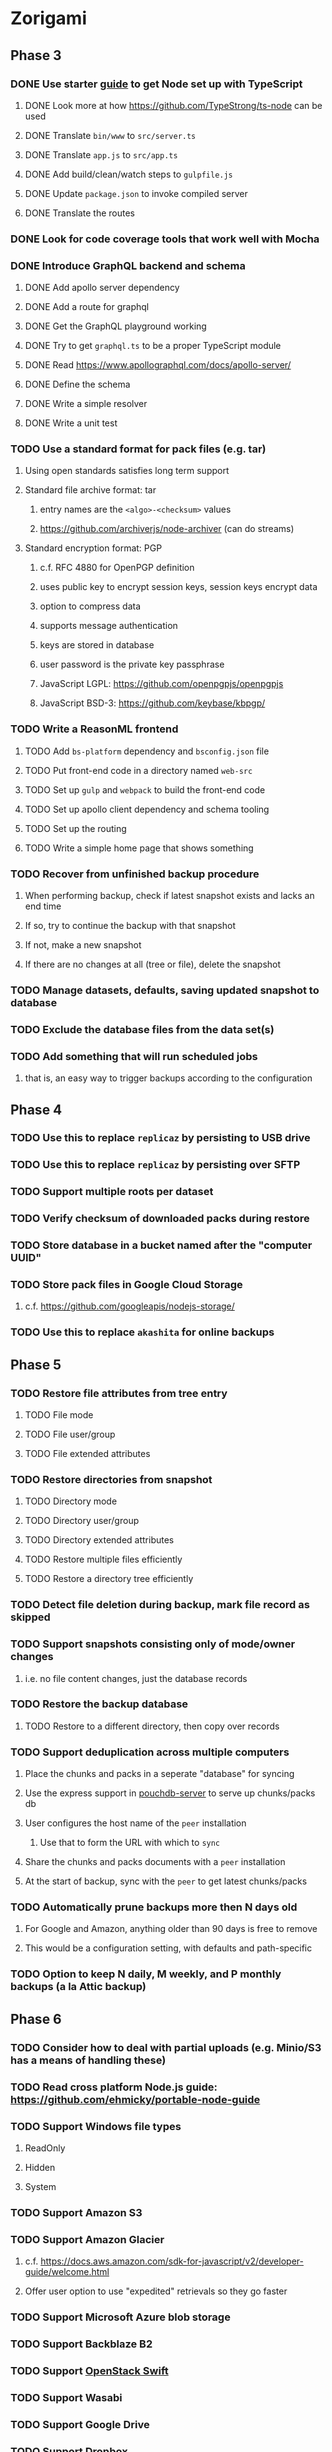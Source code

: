* Zorigami
** Phase 3
*** DONE Use starter [[https://github.com/Microsoft/TypeScript-Node-Starter][guide]] to get Node set up with TypeScript
**** DONE Look more at how https://github.com/TypeStrong/ts-node can be used
**** DONE Translate =bin/www= to =src/server.ts=
**** DONE Translate =app.js= to =src/app.ts=
**** DONE Add build/clean/watch steps to =gulpfile.js=
**** DONE Update =package.json= to invoke compiled server
**** DONE Translate the routes
*** DONE Look for code coverage tools that work well with Mocha
*** DONE Introduce GraphQL backend and schema
**** DONE Add apollo server dependency
**** DONE Add a route for graphql
**** DONE Get the GraphQL playground working
**** DONE Try to get =graphql.ts= to be a proper TypeScript module
**** DONE Read https://www.apollographql.com/docs/apollo-server/
**** DONE Define the schema
**** DONE Write a simple resolver
**** DONE Write a unit test
*** TODO Use a standard format for pack files (e.g. tar)
**** Using open standards satisfies long term support
**** Standard file archive format: tar
***** entry names are the =<algo>-<checksum>= values
***** https://github.com/archiverjs/node-archiver (can do streams)
**** Standard encryption format: PGP
***** c.f. RFC 4880 for OpenPGP definition
***** uses public key to encrypt session keys, session keys encrypt data
***** option to compress data
***** supports message authentication
***** keys are stored in database
***** user password is the private key passphrase
***** JavaScript LGPL: https://github.com/openpgpjs/openpgpjs
***** JavaScript BSD-3: https://github.com/keybase/kbpgp/
*** TODO Write a ReasonML frontend
**** TODO Add =bs-platform= dependency and =bsconfig.json= file
**** TODO Put front-end code in a directory named =web-src=
**** TODO Set up =gulp= and =webpack= to build the front-end code
**** TODO Set up apollo client dependency and schema tooling
**** TODO Set up the routing
**** TODO Write a simple home page that shows something
*** TODO Recover from unfinished backup procedure
**** When performing backup, check if latest snapshot exists and lacks an end time
**** If so, try to continue the backup with that snapshot
**** If not, make a new snapshot
**** If there are no changes at all (tree or file), delete the snapshot
*** TODO Manage datasets, defaults, saving updated snapshot to database
*** TODO Exclude the database files from the data set(s)
*** TODO Add something that will run scheduled jobs
**** that is, an easy way to trigger backups according to the configuration
** Phase 4
*** TODO Use this to replace =replicaz= by persisting to USB drive
*** TODO Use this to replace =replicaz= by persisting over SFTP
*** TODO Support multiple roots per dataset
*** TODO Verify checksum of downloaded packs during restore
*** TODO Store database in a bucket named after the "computer UUID"
*** TODO Store pack files in Google Cloud Storage
**** c.f. https://github.com/googleapis/nodejs-storage/
*** TODO Use this to replace =akashita= for online backups
** Phase 5
*** TODO Restore file attributes from tree entry
**** TODO File mode
**** TODO File user/group
**** TODO File extended attributes
*** TODO Restore directories from snapshot
**** TODO Directory mode
**** TODO Directory user/group
**** TODO Directory extended attributes
**** TODO Restore multiple files efficiently
**** TODO Restore a directory tree efficiently
*** TODO Detect file deletion during backup, mark file record as skipped
*** TODO Support snapshots consisting only of mode/owner changes
**** i.e. no file content changes, just the database records
*** TODO Restore the backup database
**** TODO Restore to a different directory, then copy over records
*** TODO Support deduplication across multiple computers
**** Place the chunks and packs in a seperate "database" for syncing
**** Use the express support in [[https://github.com/pouchdb/pouchdb-server][pouchdb-server]] to serve up chunks/packs db
**** User configures the host name of the ~peer~ installation
***** Use that to form the URL with which to =sync=
**** Share the chunks and packs documents with a ~peer~ installation
**** At the start of backup, sync with the ~peer~ to get latest chunks/packs
*** TODO Automatically prune backups more then N days old
**** For Google and Amazon, anything older than 90 days is free to remove
**** This would be a configuration setting, with defaults and path-specific
*** TODO Option to keep N daily, M weekly, and P monthly backups (a la Attic backup)
** Phase 6
*** TODO Consider how to deal with partial uploads (e.g. Minio/S3 has a means of handling these)
*** TODO Read cross platform Node.js guide: https://github.com/ehmicky/portable-node-guide
*** TODO Support Windows file types
**** ReadOnly
**** Hidden
**** System
*** TODO Support Amazon S3
*** TODO Support Amazon Glacier
**** c.f. https://docs.aws.amazon.com/sdk-for-javascript/v2/developer-guide/welcome.html
**** Offer user option to use "expedited" retrievals so they go faster
*** TODO Support Microsoft Azure blob storage
*** TODO Support Backblaze B2
*** TODO Support [[https://wiki.openstack.org/wiki/Swift][OpenStack Swift]]
*** TODO Support Wasabi
*** TODO Support Google Drive
*** TODO Support Dropbox
*** TODO Support Oracle Cloud Storage
*** TODO Support IBM Cloud Storage
*** TODO Support Rackspace Cloud Files
*** TODO Consider how to backup and restore FIFO, BLK, and CHR "files"
**** c.f. https://github.com/jborg/attic/blob/master/attic/archive.py
**** c.f. https://github.com/avz/node-mkfifo (for FIFO)
**** c.f. https://github.com/mafintosh/mknod (for BLK and CHR)
*** TODO Consider rewriting parts of core in Rust and compile to WebAssembly
**** Need to wait until WASM supports Rust std lib and file access
**** Node.js runs WebAssembly since v8
**** deduplication module can be replaced with Rust version
***** https://crates.io/crates/quickcdc
**** c.f. https://rustwasm.github.io/book/introduction.html
**** c.f. https://github.com/yushulx/webassembly-nodejs
**** Rust bcrypt: https://github.com/Keats/rust-bcrypt
**** Rust HMAC: https://www.crates.io/crates/hmac
**** Rust pbkdf2: https://crates.io/crates/pbkdf2
**** Rust stream ciphers: https://github.com/RustCrypto/stream-ciphers
**** Rust crypto option: https://github.com/miscreant/miscreant
**** Rust tool: https://github.com/rust-lang/rust-clippy
* Electron App
** Phase N
*** TODO Write it in TypeScript
*** TODO Create a system tray icon/widget
**** Popup menu like Time Machine
**** Show current status, last backup
**** Action to open the app and examine snapshots
**** Action to open the app and check settings
* Product
** Name
*** Joseph suggests "Attic"
**** =atticapp.com= is taken
**** =attic.app= is for sale
**** Look for ~attic~ in different languages
**** Esperanto: ~mansardo~
***** also means something in Macedonian
**** Hawaiian: ~kaukau~
**** Latin: ~atticae~
